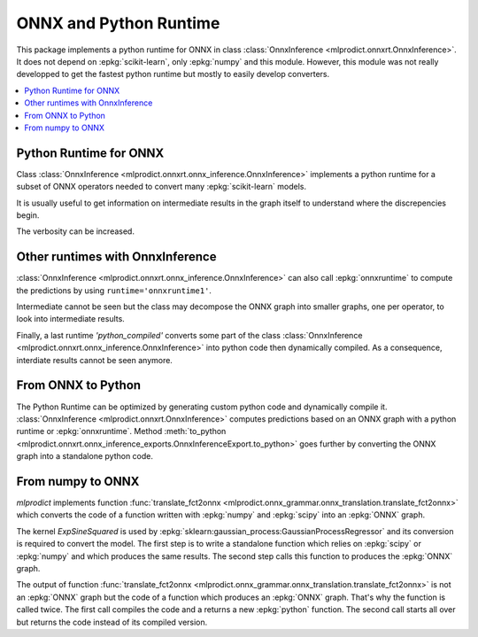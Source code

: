 
.. _l-onnx-tutorial:

ONNX and Python Runtime
=======================

This package implements a python runtime for ONNX
in class :class:`OnnxInference <mlprodict.onnxrt.OnnxInference>`.
It does not depend on :epkg:`scikit-learn`, only :epkg:`numpy`
and this module. However, this module was not really developped to
get the fastest python runtime but mostly to easily develop converters.

.. contents::
    :local:

Python Runtime for ONNX
+++++++++++++++++++++++

Class :class:`OnnxInference <mlprodict.onnxrt.onnx_inference.OnnxInference>`
implements a python runtime for a subset of ONNX operators needed
to convert many :epkg:`scikit-learn` models.

.. runpython::
    :showcode:

    import numpy
    from sklearn.datasets import load_iris
    from sklearn.model_selection import train_test_split
    from sklearn.cluster import KMeans
    from skl2onnx import to_onnx
    from mlprodict.onnxrt import OnnxInference

    iris = load_iris()
    X = iris.data.astype(numpy.float32)
    X_train, X_test = train_test_split(X)
    clr = KMeans(n_clusters=3)
    clr.fit(X_train)

    model_def = to_onnx(clr, X_train.astype(numpy.float32),
                        dtype=numpy.float32)

    oinf = OnnxInference(model_def, runtime='python')
    print(oinf.run({'X': X_test[:5]}))

It is usually useful to get information on intermediate results
in the graph itself to understand where the discrepencies
begin.

.. runpython::
    :showcode:

    import numpy
    from sklearn.datasets import load_iris
    from sklearn.model_selection import train_test_split
    from sklearn.cluster import KMeans
    from skl2onnx import to_onnx
    from mlprodict.onnxrt import OnnxInference

    iris = load_iris()
    X = iris.data.astype(numpy.float32)
    X_train, X_test = train_test_split(X)
    clr = KMeans(n_clusters=3)
    clr.fit(X_train)

    model_def = to_onnx(clr, X_train.astype(numpy.float32),
                        dtype=numpy.float32)

    oinf = OnnxInference(model_def, runtime='python')
    print(oinf.run({'X': X_test[:5]}, verbose=1, fLOG=print))

.. index:: intermediate results, verbosity

The verbosity can be increased.

.. runpython::
    :showcode:

    import numpy
    from sklearn.datasets import load_iris
    from sklearn.model_selection import train_test_split
    from sklearn.cluster import KMeans
    from skl2onnx import to_onnx
    from mlprodict.onnxrt import OnnxInference

    iris = load_iris()
    X = iris.data.astype(numpy.float32)
    X_train, X_test = train_test_split(X)
    clr = KMeans(n_clusters=3)
    clr.fit(X_train)

    model_def = to_onnx(clr, X_train.astype(numpy.float32),
                        dtype=numpy.float32)

    oinf = OnnxInference(model_def, runtime='python')
    print(oinf.run({'X': X_test[:5]}, verbose=3, fLOG=print))

Other runtimes with OnnxInference
+++++++++++++++++++++++++++++++++

:class:`OnnxInference <mlprodict.onnxrt.onnx_inference.OnnxInference>`
can also call :epkg:`onnxruntime` to compute the predictions by using
``runtime='onnxruntime1'``.

.. runpython::
    :showcode:

    import numpy
    from sklearn.datasets import load_iris
    from sklearn.model_selection import train_test_split
    from sklearn.cluster import KMeans
    from skl2onnx import to_onnx
    from mlprodict.onnxrt import OnnxInference

    iris = load_iris()
    X = iris.data.astype(numpy.float32)
    X_train, X_test = train_test_split(X)
    clr = KMeans(n_clusters=3)
    clr.fit(X_train)

    model_def = to_onnx(clr, X_train.astype(numpy.float32),
                        dtype=numpy.float32,
                        target_opset=11)

    oinf = OnnxInference(model_def, runtime='onnxruntime1')
    print(oinf.run({'X': X_test[:5]}))

Intermediate cannot be seen but the class may decompose
the ONNX graph into smaller graphs, one per operator,
to look into intermediate results.

.. runpython::
    :showcode:

    import numpy
    from sklearn.datasets import load_iris
    from sklearn.model_selection import train_test_split
    from sklearn.cluster import KMeans
    from skl2onnx import to_onnx
    from mlprodict.onnxrt import OnnxInference

    iris = load_iris()
    X = iris.data.astype(numpy.float32)
    X_train, X_test = train_test_split(X)
    clr = KMeans(n_clusters=3)
    clr.fit(X_train)

    model_def = to_onnx(clr, X_train.astype(numpy.float32),
                        dtype=numpy.float32,
                        target_opset=11)

    oinf = OnnxInference(model_def, runtime='onnxruntime2')
    print(oinf.run({'X': X_test[:5]}, verbose=1, fLOG=print))

Finally, a last runtime `'python_compiled'` converts some
part of the class :class:`OnnxInference
<mlprodict.onnxrt.onnx_inference.OnnxInference>`
into python code then dynamically compiled.
As a consequence, interdiate results cannot be seen anymore.

.. runpython::
    :showcode:

    import numpy
    from sklearn.datasets import load_iris
    from sklearn.model_selection import train_test_split
    from sklearn.cluster import KMeans
    from skl2onnx import to_onnx
    from mlprodict.onnxrt import OnnxInference

    iris = load_iris()
    X = iris.data.astype(numpy.float32)
    X_train, X_test = train_test_split(X)
    clr = KMeans(n_clusters=3)
    clr.fit(X_train)

    model_def = to_onnx(clr, X_train.astype(numpy.float32),
                        dtype=numpy.float32)

    oinf = OnnxInference(model_def, runtime='python_compiled')
    print(oinf.run({'X': X_test[:5]}))

From ONNX to Python
+++++++++++++++++++

The Python Runtime can be optimized by generating
custom python code and dynamically compile it.
:class:`OnnxInference <mlprodict.onnxrt.OnnxInference>`
computes predictions based on an ONNX graph with a
python runtime or :epkg:`onnxruntime`.
Method :meth:`to_python
<mlprodict.onnxrt.onnx_inference_exports.OnnxInferenceExport.to_python>`
goes further by converting the ONNX graph into a standalone
python code.

.. _l-numpy2onnx-tutorial:

From numpy to ONNX
++++++++++++++++++

.. index:: algebric function

*mlprodict* implements function
:func:`translate_fct2onnx
<mlprodict.onnx_grammar.onnx_translation.translate_fct2onnx>`
which converts the code
of a function written with :epkg:`numpy` and :epkg:`scipy`
into an :epkg:`ONNX` graph.

The kernel *ExpSineSquared*
is used by :epkg:`sklearn:gaussian_process:GaussianProcessRegressor`
and its conversion is required to convert the model.
The first step is to write a standalone function which
relies on :epkg:`scipy` or :epkg:`numpy` and which produces
the same results. The second step calls this function to
produces the :epkg:`ONNX` graph.

.. runpython::
    :showcode:
    :process:
    :store_in_file: fct2onnx_expsine.py

    import numpy
    from scipy.spatial.distance import squareform, pdist
    from sklearn.gaussian_process.kernels import ExpSineSquared
    from mlprodict.onnx_grammar import translate_fct2onnx
    from mlprodict.onnx_grammar.onnx_translation import squareform_pdist, py_make_float_array
    from mlprodict.onnxrt import OnnxInference

    # The function to convert into ONNX.
    def kernel_call_ynone(X, length_scale=1.2, periodicity=1.1, pi=3.141592653589793):

        # squareform(pdist(X, ...)) in one function.
        dists = squareform_pdist(X, metric='euclidean')

        # Function starting with 'py_' --> must not be converted into ONNX.
        t_pi = py_make_float_array(pi)
        t_periodicity = py_make_float_array(periodicity)

        # This operator must be converted into ONNX.
        arg = dists / t_periodicity * t_pi
        sin_of_arg = numpy.sin(arg)

        t_2 = py_make_float_array(2)
        t__2 = py_make_float_array(-2)

        t_length_scale = py_make_float_array(length_scale)

        K = numpy.exp((sin_of_arg / t_length_scale) ** t_2 * t__2)
        return K

    # This function is equivalent to the following kernel.
    kernel = ExpSineSquared(length_scale=1.2, periodicity=1.1)

    x = numpy.array([[1, 2], [3, 4]], dtype=float)

    # Checks that the new function and the kernel are the same.
    exp = kernel(x, None)
    got = kernel_call_ynone(x)

    print("ExpSineSquared:")
    print(exp)
    print("numpy function:")
    print(got)

    # Converts the numpy function into an ONNX function.
    fct_onnx = translate_fct2onnx(kernel_call_ynone, cpl=True,
                                  output_names=['Z'])

    # Calls the ONNX function to produce the ONNX algebric function.
    # See below.
    onnx_model = fct_onnx('X')

    # Calls the ONNX algebric function to produce the ONNX graph.
    inputs = {'X': x.astype(numpy.float32)}
    onnx_g = onnx_model.to_onnx(inputs)

    # Creates a python runtime associated to the ONNX function.
    oinf = OnnxInference(onnx_g)

    # Compute the prediction with the python runtime.
    res = oinf.run(inputs)
    print("ONNX output:")
    print(res['Z'])

    # Displays the code of the algebric function.
    print('-------------')
    print("Function code:")
    print('-------------')
    print(translate_fct2onnx(kernel_call_ynone, output_names=['Z']))

The output of function
:func:`translate_fct2onnx
<mlprodict.onnx_grammar.onnx_translation.translate_fct2onnx>`
is not an :epkg:`ONNX` graph but the code of a function which
produces an :epkg:`ONNX` graph. That's why the function is called
twice. The first call compiles the code and a returns a new
:epkg:`python` function. The second call starts all over but
returns the code instead of its compiled version.
